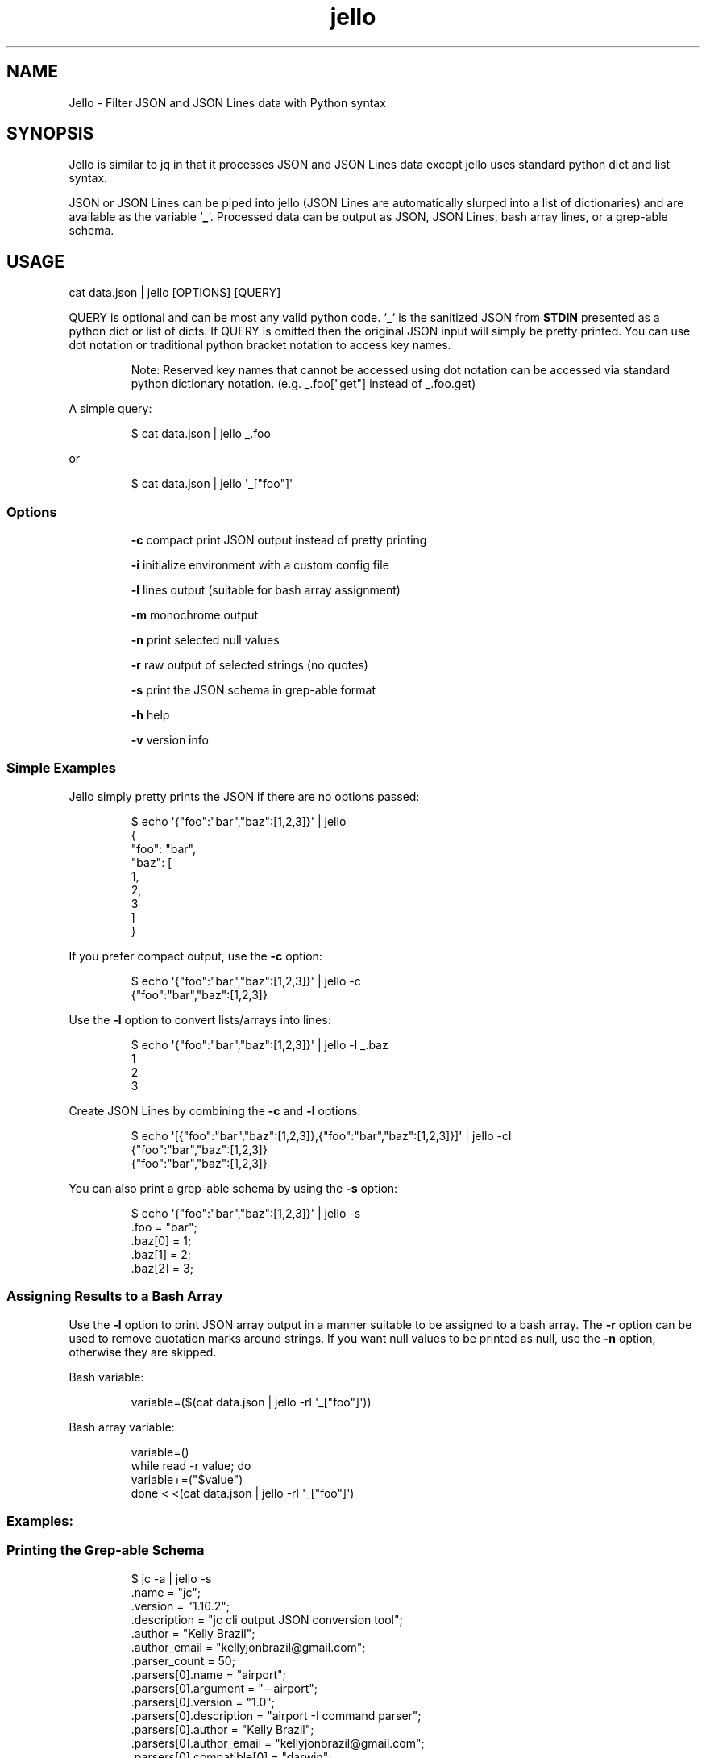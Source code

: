 .TH jello 1 2021-06-08 1.3.0 "Jello JSON Filter"
.SH NAME
Jello \- Filter JSON and JSON Lines data with Python syntax
.SH SYNOPSIS
.PP
Jello is similar to jq in that it processes JSON and
JSON Lines data except jello uses standard python dict and
list syntax.
.PP
JSON or JSON Lines can be piped into jello (JSON Lines are
automatically slurped into a list of dictionaries) and are available as
the variable `\fB_\fP`.
Processed data can be output as JSON, JSON Lines, bash array lines, or a
grep-able schema.
.PP

.SH USAGE

cat data.json | jello [OPTIONS] [QUERY]

.fi
.PP
QUERY is optional and can be most any valid python code.
`\fB_\fP` is the sanitized JSON from \fBSTDIN\fP presented as a python dict
or list of dicts.
If QUERY is omitted then the original JSON input will simply
be pretty printed.
You can use dot notation or traditional python bracket notation to
access key names.
.RS
.PP
Note: Reserved key names that cannot be accessed using dot notation can
be accessed via standard python dictionary notation.
(e.g.
_.foo[\[dq]get\[dq]] instead of _.foo.get)
.RE
.PP
A simple query:
.IP
.nf

$ cat data.json | jello _.foo

.fi
.PP
or
.IP
.nf

$ cat data.json | jello \[aq]_[\[dq]foo\[dq]]\[aq]

.fi
.SS Options
.IP
\fB-c\fP compact print JSON output instead of pretty printing
.IP
\fB-i\fP initialize environment with a custom config file
.IP
\fB-l\fP lines output (suitable for bash array assignment)
.IP
\fB-m\fP monochrome output
.IP
\fB-n\fP print selected null values
.IP
\fB-r\fP raw output of selected strings (no quotes)
.IP
\fB-s\fP print the JSON schema in grep-able format
.IP
\fB-h\fP help
.IP
\fB-v\fP version info

.SS Simple Examples
.PP
Jello simply pretty prints the JSON if there are no options
passed:
.IP
.nf

$ echo \[aq]{\[dq]foo\[dq]:\[dq]bar\[dq],\[dq]baz\[dq]:[1,2,3]}\[aq] | jello
{
  \[dq]foo\[dq]: \[dq]bar\[dq],
  \[dq]baz\[dq]: [
    1,
    2,
    3
  ]
}

.fi
.PP
If you prefer compact output, use the \fB-c\fP option:
.IP
.nf

$ echo \[aq]{\[dq]foo\[dq]:\[dq]bar\[dq],\[dq]baz\[dq]:[1,2,3]}\[aq] | jello -c
{\[dq]foo\[dq]:\[dq]bar\[dq],\[dq]baz\[dq]:[1,2,3]}

.fi
.PP
Use the \fB-l\fP option to convert lists/arrays into lines:
.IP
.nf

$ echo \[aq]{\[dq]foo\[dq]:\[dq]bar\[dq],\[dq]baz\[dq]:[1,2,3]}\[aq] | jello -l _.baz
1
2
3

.fi
.PP
Create JSON Lines by combining the \fB-c\fP and \fB-l\fP options:
.IP
.nf

$ echo \[aq][{\[dq]foo\[dq]:\[dq]bar\[dq],\[dq]baz\[dq]:[1,2,3]},{\[dq]foo\[dq]:\[dq]bar\[dq],\[dq]baz\[dq]:[1,2,3]}]\[aq] | jello -cl
{\[dq]foo\[dq]:\[dq]bar\[dq],\[dq]baz\[dq]:[1,2,3]}
{\[dq]foo\[dq]:\[dq]bar\[dq],\[dq]baz\[dq]:[1,2,3]}

.fi
.PP
You can also print a grep-able schema by using the \fB-s\fP option:
.IP
.nf

$ echo \[aq]{\[dq]foo\[dq]:\[dq]bar\[dq],\[dq]baz\[dq]:[1,2,3]}\[aq] | jello -s
\&.foo = \[dq]bar\[dq];
\&.baz[0] = 1;
\&.baz[1] = 2;
\&.baz[2] = 3;

.fi
.SS Assigning Results to a Bash Array
.PP
Use the \fB-l\fP option to print JSON array output in a manner suitable to be assigned to a bash array.
The \fB-r\fP option can be used to remove quotation marks around strings. If you want null values to be printed as null, use the \fB-n\fP option, otherwise they are skipped.
.PP
Bash variable:
.IP
.nf

variable=($(cat data.json | jello -rl \[aq]_[\[dq]foo\[dq]]\[aq]))

.fi
.PP
Bash array variable:
.IP
.nf

variable=()
while read -r value; do
    variable+=(\[dq]$value\[dq])
done < <(cat data.json | jello -rl \[aq]_[\[dq]foo\[dq]]\[aq])

.fi
.PP
.SS Examples:
.SS Printing the Grep-able Schema
.IP
.nf

$ jc -a | jello -s
\&.name = \[dq]jc\[dq];
\&.version = \[dq]1.10.2\[dq];
\&.description = \[dq]jc cli output JSON conversion tool\[dq];
\&.author = \[dq]Kelly Brazil\[dq];
\&.author_email = \[dq]kellyjonbrazil\[at]gmail.com\[dq];
\&.parser_count = 50;
\&.parsers[0].name = \[dq]airport\[dq];
\&.parsers[0].argument = \[dq]--airport\[dq];
\&.parsers[0].version = \[dq]1.0\[dq];
\&.parsers[0].description = \[dq]airport -I command parser\[dq];
\&.parsers[0].author = \[dq]Kelly Brazil\[dq];
\&.parsers[0].author_email = \[dq]kellyjonbrazil\[at]gmail.com\[dq];
\&.parsers[0].compatible[0] = \[dq]darwin\[dq];
\&.parsers[0].magic_commands[0] = \[dq]airport -I\[dq];
\&.parsers[1].name = \[dq]airport_s\[dq];
\&.parsers[1].argument = \[dq]--airport-s\[dq];
\&.parsers[1].version = \[dq]1.0\[dq];
\&...

.fi
.SS Lambda Functions and Math
.IP
.nf

$ echo \[aq]{\[dq]t1\[dq]:-30, \[dq]t2\[dq]:-20, \[dq]t3\[dq]:-10, \[dq]t4\[dq]:0}\[aq] | jello \[aq]\[rs]
keys = _.keys()
vals = _.values()
cel = list(map(lambda x: (float(5)/9)*(x-32), vals))
dict(zip(keys, cel))\[aq]
{
  \[dq]t1\[dq]: -34.44444444444444,
  \[dq]t2\[dq]: -28.88888888888889,
  \[dq]t3\[dq]: -23.333333333333336,
  \[dq]t4\[dq]: -17.77777777777778
}


.fi
.IP
.nf

$ jc -a | jello \[aq]len([entry for entry in _.parsers if \[dq]darwin\[dq] in entry.compatible])\[aq]
45

.fi
.SS For Loops
.PP
Output as JSON array
.IP
.nf

$ jc -a | jello \[aq]\[rs]
result = []
for entry in _.parsers:
  if \[dq]darwin\[dq] in entry.compatible:
    result.append(entry.name)
result\[aq]
[
  \[dq]airport\[dq],
  \[dq]airport_s\[dq],
  \[dq]arp\[dq],
  \[dq]crontab\[dq],
  \[dq]crontab_u\[dq],
  ...
]

.fi
.PP
Output as bash array
.IP
.nf

$ jc -a | jello -rl \[aq]\[rs]
result = []
for entry in _.parsers:
  if \[dq]darwin\[dq] in entry.compatible:
    result.append(entry.name)
result\[aq]
airport
airport_s
arp
crontab
crontab_u
\&...

.fi
.SS List and Dictionary Comprehension
.PP
Output as JSON array
.IP
.nf

$ jc -a | jello \[aq][entry.name for entry in _.parsers if \[dq]darwin\[dq] in entry.compatible]\[aq]
[
  \[dq]airport\[dq],
  \[dq]airport_s\[dq],
  \[dq]arp\[dq],
  \[dq]crontab\[dq],
  \[dq]crontab_u\[dq],
  ...
]

.fi
.PP
Output as bash array
.IP
.nf

$ jc -a | jello -rl \[aq][entry.name for entry in _.parsers if \[dq]darwin\[dq] in entry.compatible]\[aq]
airport
airport_s
arp
crontab
crontab_u
\&...

.fi
.SS Environment Variables
.IP
.nf

$ echo \[aq]{\[dq]login_name\[dq]: \[dq]joeuser\[dq]}\[aq] | jello \[aq]\[rs]
True if os.getenv(\[dq]LOGNAME\[dq]) == _.login_name else False\[aq]
true

.fi
.SS Using 3rd Party Modules
.PP
You can import and use your favorite modules to manipulate the data. For example, using \fBglom\fP:
.IP
.nf

$ jc -a | jello \[aq]\[rs]
from glom import *
glom(_, (\[dq]parsers\[dq], [\[dq]name\[dq]]))\[aq]
[
  \[dq]airport\[dq],
  \[dq]airport_s\[dq],
  \[dq]arp\[dq],
  \[dq]blkid\[dq],
  \[dq]crontab\[dq],
  \[dq]crontab_u\[dq],
  \[dq]csv\[dq],
  ...
]

.fi

.SH ADVANCED USAGE
.SS Custom Configuration File
.PP
You can use the \fB-i\fP option to initialize the jello environment with your own configuration file. The configuration file accepts valid python code where you can enable/disable \f[C]jello\f[R] options, customize your colors, add \fBimport\fP statements for your favorite modules, and define your own functions.
.PP
The file must be named \fB.jelloconf.py\fP and must be located in the proper directory based on the OS platform:
.IP
Linux, unix, macOS: \fB\[ti]/\fP
.IP
Windows: \fB%appdata%/\fP
.SS Setting Options
.PP
To set jello options in the \fB.jelloconf.py\fP file, add any of the following and set to \fBTrue\fP or \fBFalse\fP:
.IP
.nf
mono = True            # -m option
compact = True         # -c option
lines = True           # -l option
raw = True             # -r option
nulls = True           # -n option
schema = True          # -s option
.fi
.SS Setting Colors
.PP
You can customize the colors by setting the following variables to one of the following string values: \fBblack\fP, \fBred\fP, \fBgreen\fP, \fByellow\fP, \fBblue\fP, \fBmagenta\fP, \fBcyan\fP, \fBgray\fP, \fBbrightblack\fP, \fBbrightred\fP, \fBbrightgreen\fP, \fBbrightyellow\fP, \fBbrightblue\fP, \fBbrightmagenta\fP, \fBbrightcyan\fP, or \fBwhite\fP.
.IP
.nf
\f[C]
keyname_color = \[aq]blue\[aq]            # Key names
keyword_color = \[aq]brightblack\[aq]     # true, false, null
number_color = \[aq]magenta\[aq]          # integers, floats
string_color = \[aq]green\[aq]            # strings
arrayid_color = \[aq]red\[aq]             # array IDs in Schema view
arraybracket_color = \[aq]magenta\[aq]    # array brackets in Schema view
\f[R]
.fi
.RS
.PP
Note: Any colors set via the \fBJELLO_COLORS\fP environment variable will take precedence over any color values set in the \fB.jelloconf.py\fP configuration file
.RE
.SS Importing Modules
.PP
To import a module (e.g. \fBglom\fP) during initialization, just add the \fBimport\fP statement to your \fB.jelloconf.py\fP file:
.IP
.nf
\f[C]
from glom import *
\f[R]
.fi
.PP
Then you can use \fBglom\fP in your jello filters without importing:
.IP
.nf
\f[C]
$ jc -a | jello -i \[aq]glom(_, \[dq]parsers.25.name\[dq])\[aq]
\[dq]lsblk\[dq]
\f[R]
.fi
.SS Adding Functions
.PP
You can also add functions to your initialization file. For example, you could simplify \fBglom\fP use by adding the following function to \fB.jelloconf.py\fP:
.IP
.nf
\f[C]
def g(q, data=_):
    import glom
    return glom.glom(data, q)
\f[R]
.fi
.PP
Then you can use the following syntax to filter the JSON data:
.IP
.nf
\f[C]
$ jc -a | jello -i \[aq]g(\[dq]parsers.6.compatible\[dq])\[aq]
[
  \[dq]linux\[dq],
  \[dq]darwin\[dq],
  \[dq]cygwin\[dq],
  \[dq]win32\[dq],
  \[dq]aix\[dq],
  \[dq]freebsd\[dq]
]
\f[R]
.fi
.SS Setting Custom Colors via Environment Variable
.PP
In addition to setting custom colors in the \fB.jelloconf.py\fP intialization file, you can also set them via the \fBJELLO_COLORS\fP environment variable. Any colors set in the environment variable will take precedence over any
colors set in the initialization file.
.PP
The \fBJELLO_COLORS\fP environment variable takes six comma separated string values in the following format:
.IP
.nf
\f[C]
JELLO_COLORS=<keyname_color>,<keyword_color>,<number_color>,<string_color>,<arrayid_color>,<arraybracket_color>
\f[R]
.fi
.PP
Where colors are: \fBblack\fP, \fBred\fP, \fBgreen\fP,
\fByellow\fP, \fBblue\fP, \fBmagenta\fP, \fBcyan\fP,
\fBgray\fP, \fBbrightblack\fP, \fBbrightred\fP,
\fBbrightgreen\fP, \fBbrightyellow\fP, \fBbrightblue\fP,
\fBbrightmagenta\fP, \fBbrightcyan\fP, \fBwhite\fP, or
\fBdefault\fP
.PP
For example, to set to the default colors:
.IP
.nf
\f[C]
JELLO_COLORS=blue,brightblack,magenta,green,red,magenta
\f[R]
.fi
.PP
or
.IP
.nf
\f[C]
JELLO_COLORS=default,default,default,default,default,default
\f[R]
.fi

.SH AUTHOR
Kelly Brazil (kellyjonbrazil@gmail.com)

https://github.com/kellyjonbrazil/jello

.SH COPYRIGHT
Copyright (c) 2020-2021 Kelly Brazil

License: MIT License
